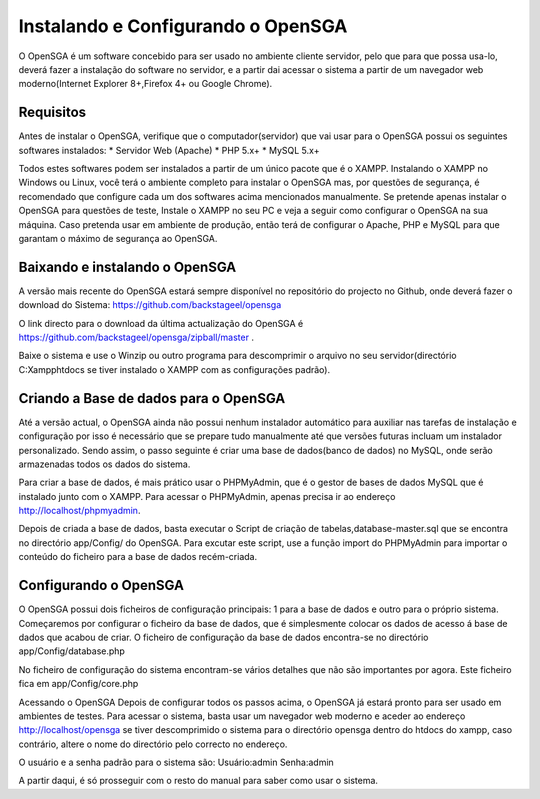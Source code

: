 ﻿Instalando e Configurando o OpenSGA
====================================

O OpenSGA é um software concebido para ser usado no ambiente cliente servidor, pelo que para que possa usa-lo, deverá fazer a instalação do software no servidor, e a partir dai acessar o sistema a partir de um navegador web moderno(Internet Explorer 8+,Firefox 4+ ou Google Chrome).

Requisitos
-----------
Antes de instalar o OpenSGA, verifique que o computador(servidor) que vai usar para o OpenSGA possui os seguintes softwares instalados:
* Servidor Web (Apache)
* PHP 5.x+
* MySQL 5.x+

Todos estes softwares podem ser instalados a partir de um único pacote que é o XAMPP. Instalando o XAMPP no Windows ou Linux, você terá o ambiente completo para instalar o OpenSGA mas, por questões de segurança, é recomendado que configure cada um dos softwares acima mencionados manualmente.
Se pretende apenas instalar o OpenSGA para questões de teste, Instale o XAMPP no seu PC e veja a seguir como configurar o OpenSGA na sua máquina. Caso pretenda usar em ambiente de produção, então terá de configurar o Apache, PHP e MySQL para que garantam o máximo de segurança ao OpenSGA.

Baixando  e instalando o OpenSGA
---------------------------------
A versão mais recente do OpenSGA estará sempre disponível no repositório do projecto no Github, onde deverá fazer o download do Sistema: https://github.com/backstageel/opensga

O link directo para o download da última actualização do OpenSGA é https://github.com/backstageel/opensga/zipball/master .

Baixe o sistema e use o Winzip ou outro programa para descomprimir o arquivo no seu servidor(directório C:\Xampp\htdocs se tiver instalado o XAMPP com as configurações padrão).

Criando a Base de dados para o OpenSGA
---------------------------------------
Até a versão actual, o OpenSGA ainda não possui nenhum instalador automático para auxiliar nas tarefas de instalação e configuração por isso é necessário que se prepare tudo manualmente até que versões futuras incluam um instalador personalizado. Sendo assim, o passo seguinte é criar uma base de dados(banco de dados) no MySQL, onde serão armazenadas todos os dados do sistema. 

Para criar a base de dados, é mais prático usar o PHPMyAdmin, que é o gestor de bases de dados MySQL que é instalado junto com o XAMPP. Para acessar o PHPMyAdmin, apenas precisa ir ao endereço http://localhost/phpmyadmin.

Depois de criada a base de dados, basta executar o Script de criação de tabelas,database-master.sql que se encontra no directório app/Config/ do OpenSGA. Para excutar este script, use a função import do PHPMyAdmin para importar o conteúdo do ficheiro para a base de dados recém-criada.

Configurando o OpenSGA
------------------------
O OpenSGA possui dois ficheiros de configuração principais: 1 para a base de dados e outro para o próprio sistema.
Começaremos por configurar o ficheiro da base de dados, que é simplesmente colocar os dados de acesso á base de dados que acabou de criar. O ficheiro de configuração da base de dados encontra-se no directório app/Config/database.php

No ficheiro de configuração do sistema encontram-se vários detalhes que não são importantes por agora. Este ficheiro fica em app/Config/core.php

Acessando o OpenSGA
Depois de configurar todos os passos acima, o OpenSGA já estará pronto para ser usado em ambientes de testes. Para acessar o sistema, basta usar um navegador web moderno e aceder ao endereço http://localhost/opensga  se tiver descomprimido o sistema para o directório opensga dentro do htdocs do xampp, caso contrário, altere o nome do directório pelo correcto no endereço.

O usuário e a senha padrão para o sistema são:
Usuário:admin
Senha:admin

A partir daqui, é só prosseguir com o resto do manual para saber como usar o sistema.

